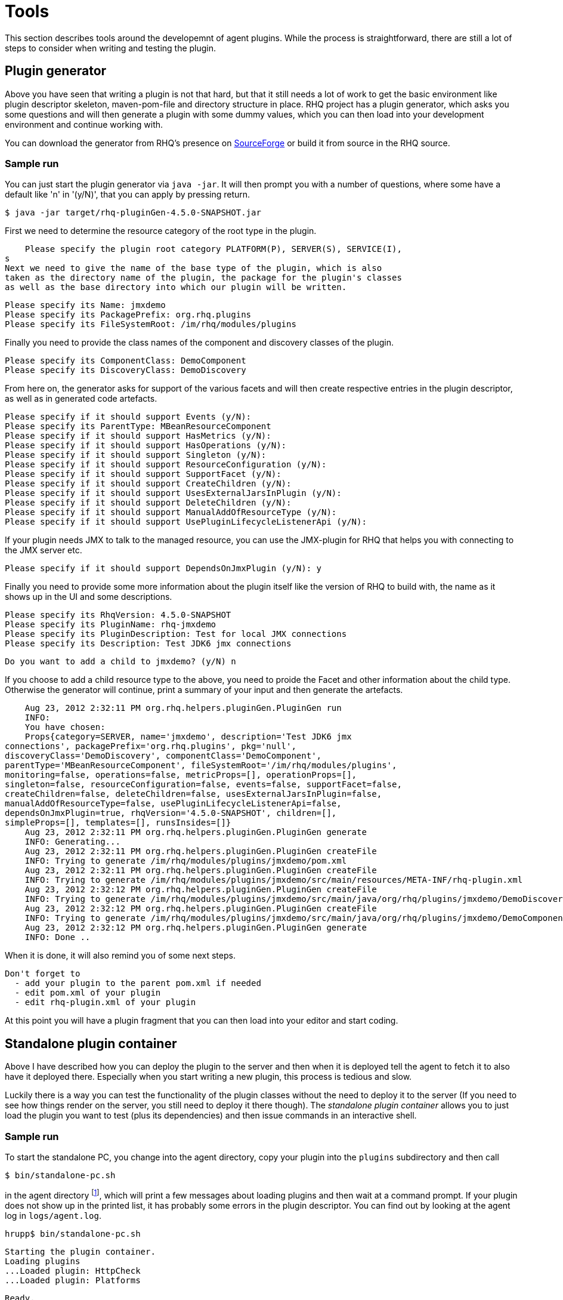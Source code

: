 = Tools

This section describes tools around the developemnt of agent plugins.
While the process is straightforward, there are still a lot of steps
to consider when writing and testing the plugin.

== Plugin generator 

Above you have seen that writing a plugin is not that hard, but that it still
needs a lot of work to
get the basic environment like plugin descriptor skeleton, maven-pom-file and
directory structure in place.
RHQ project has a plugin generator, which asks you some questions and will then
generate a plugin
with some dummy values, which you can then load into your development
environment and continue
working with.

You can download the generator from RHQ's presence on
http://sourceforge.net/projects/rhq/files/rhq/plugin-generator/[SourceForge]
or build it from source in the RHQ source.


=== Sample run

You can just start the plugin generator via `java -jar`. It will then
prompt you with a number of questions, where some have a default like 'n' in
'(y/N)', that you can apply by pressing return.

    $ java -jar target/rhq-pluginGen-4.5.0-SNAPSHOT.jar 
    
First we need to determine the resource category of the root type in the plugin.

    Please specify the plugin root category PLATFORM(P), SERVER(S), SERVICE(I),
s
Next we need to give the name of the base type of the plugin, which is also
taken as the directory name of the plugin, the package for the plugin's classes
as well as the base directory into which our plugin will be written.

    Please specify its Name: jmxdemo
    Please specify its PackagePrefix: org.rhq.plugins
    Please specify its FileSystemRoot: /im/rhq/modules/plugins
    
Finally you need to provide the class names of the component and discovery
classes of the plugin. 
    
    Please specify its ComponentClass: DemoComponent
    Please specify its DiscoveryClass: DemoDiscovery
    
From here on, the generator asks for support of the various facets and
will then create respective entries in the plugin descriptor, as well
as in generated code artefacts.    
    
    Please specify if it should support Events (y/N): 
    Please specify its ParentType: MBeanResourceComponent
    Please specify if it should support HasMetrics (y/N): 
    Please specify if it should support HasOperations (y/N): 
    Please specify if it should support Singleton (y/N): 
    Please specify if it should support ResourceConfiguration (y/N): 
    Please specify if it should support SupportFacet (y/N): 
    Please specify if it should support CreateChildren (y/N): 
    Please specify if it should support UsesExternalJarsInPlugin (y/N): 
    Please specify if it should support DeleteChildren (y/N): 
    Please specify if it should support ManualAddOfResourceType (y/N): 
    Please specify if it should support UsePluginLifecycleListenerApi (y/N): 
    
If your plugin needs JMX to talk to the managed resource, you can use the
JMX-plugin for RHQ that helps you with connecting to the JMX server etc.    
    
    Please specify if it should support DependsOnJmxPlugin (y/N): y

Finally you need to provide some more information about the plugin
itself like the version of RHQ to build with, the name as it shows up in the UI
and some descriptions.
    
    Please specify its RhqVersion: 4.5.0-SNAPSHOT
    Please specify its PluginName: rhq-jmxdemo
    Please specify its PluginDescription: Test for local JMX connections
    Please specify its Description: Test JDK6 jmx connections
    
    Do you want to add a child to jmxdemo? (y/N) n
    
If you choose to add a child resource type to the above, you need to proide
the Facet and other information about the child type. Otherwise the generator
will continue, print a summary of your input and then generate the
artefacts.
    
    Aug 23, 2012 2:32:11 PM org.rhq.helpers.pluginGen.PluginGen run
    INFO: 
    You have chosen:
    Props{category=SERVER, name='jmxdemo', description='Test JDK6 jmx
connections', packagePrefix='org.rhq.plugins', pkg='null',
discoveryClass='DemoDiscovery', componentClass='DemoComponent',
parentType='MBeanResourceComponent', fileSystemRoot='/im/rhq/modules/plugins',
monitoring=false, operations=false, metricProps=[], operationProps=[],
singleton=false, resourceConfiguration=false, events=false, supportFacet=false,
createChildren=false, deleteChildren=false, usesExternalJarsInPlugin=false,
manualAddOfResourceType=false, usePluginLifecycleListenerApi=false,
dependsOnJmxPlugin=true, rhqVersion='4.5.0-SNAPSHOT', children=[],
simpleProps=[], templates=[], runsInsides=[]}
    Aug 23, 2012 2:32:11 PM org.rhq.helpers.pluginGen.PluginGen generate
    INFO: Generating...
    Aug 23, 2012 2:32:11 PM org.rhq.helpers.pluginGen.PluginGen createFile
    INFO: Trying to generate /im/rhq/modules/plugins/jmxdemo/pom.xml
    Aug 23, 2012 2:32:11 PM org.rhq.helpers.pluginGen.PluginGen createFile
    INFO: Trying to generate /im/rhq/modules/plugins/jmxdemo/src/main/resources/META-INF/rhq-plugin.xml
    Aug 23, 2012 2:32:12 PM org.rhq.helpers.pluginGen.PluginGen createFile
    INFO: Trying to generate /im/rhq/modules/plugins/jmxdemo/src/main/java/org/rhq/plugins/jmxdemo/DemoDiscovery.java
    Aug 23, 2012 2:32:12 PM org.rhq.helpers.pluginGen.PluginGen createFile
    INFO: Trying to generate /im/rhq/modules/plugins/jmxdemo/src/main/java/org/rhq/plugins/jmxdemo/DemoComponent.java
    Aug 23, 2012 2:32:12 PM org.rhq.helpers.pluginGen.PluginGen generate
    INFO: Done ..
    
When it is done, it will also remind you of some next steps.
    
    Don't forget to 
      - add your plugin to the parent pom.xml if needed
      - edit pom.xml of your plugin
      - edit rhq-plugin.xml of your plugin

At this point you will have a plugin fragment that you can then load into your
editor and start coding.


== Standalone plugin container

Above I have described how you can deploy the plugin to the server and then when
it is deployed tell the
agent to fetch it to also have it deployed there. Especially when you start
writing a new plugin, this
process is tedious and slow.

Luckily there is a way you can test the functionality of the plugin classes
without the need to deploy it to the server (If you need to see how things
render on the server, you still need to deploy it there though). The 
_standalone plugin container_ allows you to just load the plugin you want to
test (plus its dependencies)
and then issue commands in an interactive shell.

=== Sample run 

To start the standalone PC, you change into the agent directory, copy your
plugin into the `plugins` subdirectory and then call

    $ bin/standalone-pc.sh

in the agent directory
footnote:[Before RHQ 4.5, this command was not installed by default in the
agent's bin directory, but only in the sources under `etc/standalone-pc/`
directory or on sourceforge at
http://sourceforge.net/projects/rhq/files/rhq/standalone-container/ .], which
will print a few messages about loading plugins and then wait at a command
prompt. If your plugin does not show up in the printed list, it has probably
some errors in the plugin descriptor. You
can find out by looking at the agent log in `logs/agent.log`.


    hrupp$ bin/standalone-pc.sh 
    
    Starting the plugin container.
    Loading plugins
    ...Loaded plugin: HttpCheck
    ...Loaded plugin: Platforms
    
    Ready.
    [0]:0 >

The command prompt now waits for your input. The number in the square brackets
is the number of the current command. The number after the colon a resource id;
we will see that in more detail later. To see a list of commands, you can type
`help`, which shows a list of commands, their abbreviation, possible arguments
and a short description.

One of the first things you want to do here is to discover resources

    [0]:0 > disc all
    Discovery took: 5408ms
    [Resource[id=-25, uuid=b1f......

To select a resource and to issues specific commands to it, you can set it's id:

    [1]:0 > set id -2
    [2]:-2 res
    Resource[id=-2, uuid=2eb2ef5b-9ad4-444b-a1a4-4cced69ff34f,
      type={Platforms}Mac OS X, key=snert, name=snert, parent=<null>,
      version=MacOSX 10.7.4]
    [3]:-2 > m -list
    Native.MemoryInfo.used : MEASUREMENT, The total used system memory
      (does not include buffer or cache memory)
    Native.MemoryInfo.actualUsed : MEASUREMENT, The actual total used system
      memory (includes buffer and cache memory)
    CpuPerc.sys : MEASUREMENT, Percentage of all CPUs running in system mode
    CpuPerc.user : MEASUREMENT, Percentage of all CPUs running in user mode
    [4]:-2 > m m CpuPerc.user MeasurementDataNumeric[name=CpuPerc.user,
       value=0.1188118811881188, scheduleId=1, timestamp=1342878190137]

In step 1, we selected resource id -2, then issued the `res` command to see
specifics of the resource. In step 3,
we inquired the list of metrics and in step 4 queried the value of the metric
with the name `CpuPer.user`. The first 'm' in the command is the command name
monitor, the second means that this is a metric.

=== Getting and setting the plugin configuration 

Above we have seen how to set the URL for the target to monitor. You can also
inspect and set those
values from the standalone container by running the __pc__ and __pcs__ commands:

    [5]:-2 > pc
    PropertyList[id=0, name=logs, list=[]]
    [6]:-2 > pcs logs=bla
    [7]:-2 > pc
    PropertySimple[id=0, name=logs, value=bla, override=null]
    

=== Command history 

When using the standalone-pc, you often want to repeat a command given. For this
purpose a csh-like
command syntax exists. Issuing `!h` gives you an overview of existing commands.

To dispay the history you give `!?`:

    [8]:-2 > !?
    [0]: res
    [1]: set id -2
    [2]: m -list
    [3]: m m CpuPerc.user

To re-run command 2 you say `!2`; to just re-run the last command, you can
simply type `!!`.

=== Recording and replaying of commands 

As you have just seen, the system keeps a list of commands issued. You can write
that list of commands 
to a file via `!w <filename>`. When you then start the container with that
filename as argument, it will
re-run the commands from the file.

    bin/standalone-pc.sh <filename>
    
When the standalone container has run all the commands, it will just shut down.
In many times when developing
a new plugin, you want to continue issuing commands and for example check the
executed plugin code in the
debugger. To achieve this, add a `stdin` command before writing the file (or
edit the generated file afterwards).

== Plugin verification 

During development process you will often change items in the plugin descriptor
and your java classes and
if you make a mistake, you will only find out when you deploy the plugin to the
server (or the standalone
container). Actually there is a way to run a basic verification of the plugin.
This checks some basic properties like the syntactical 
correctness of the plugin descriptor and if the classes that are denoted as
discovery and component
classes can be found and loaded by the plugin classloaders.

=== Standalone usage

To run the verification you can change into the agent directory and run
`bin/plugin-validator.sh`
footnote:[This standalone way is available from RHQ 4.5 on. Before 4.5 only the
batch check when building all the plugins is available.]
with the plugin-jar as argument like this:

    $bin/plugin-validator.sh $DEV/modules/plugins/httpcheck/target/httpcheck-plugin.jar
    !OK!

If you made an error, the result will be `!FAILED`. In addition error and
warning messages are printed on the
console. More comprehensive logging will written to the agent log
file at `log/agent.log`.

If you have written a plugin that depends on other plugins, you need to provide
them all on the command line.


=== As Part of the build

If you have checked out the whole RHQ source tree, you can add your plugin to
the list of plugins to be verified
when a build of the plugins happens. This verification step checks some basic
properties like the syntactical 
correctness of the plugin descriptor and if the classes that are denoted as
discovery and component
classes can be found and loaded by the plugin classloaders.

To do this, you need to add your plugin to the list in
`modules/plugins/validate-all-plugins/pom.xml`:

    <plugin>
      <artifactId>maven-antrun-plugin</artifactId>
      <executions>
        <execution>
          <phase>integration-test</phase>
          <configuration>
            <target>
              <property name="test.classpath" refid="maven.test.classpath" />
              <echo>Validating plugins...</echo>
              <java classname="org.rhq.core.pc.plugin.PluginValidator"
                  failonerror="true" fork="true">
                <classpath>
                  <pathelement path="${test.classpath}" />
                  <pathelement 
                    location="../apache/target/rhq-apache-plugin-${project.version}.jar" />
                  <!-- as in the next line  vvvvv  -->
                  <pathelement
                    location="../httpcheck/target/httpcheck-plugin-${project.version}.jar" />
                  <!-- ^^^^^^ -->

You just add the path to your plugin to the list of `<pathelement>` elements as
shown above.


